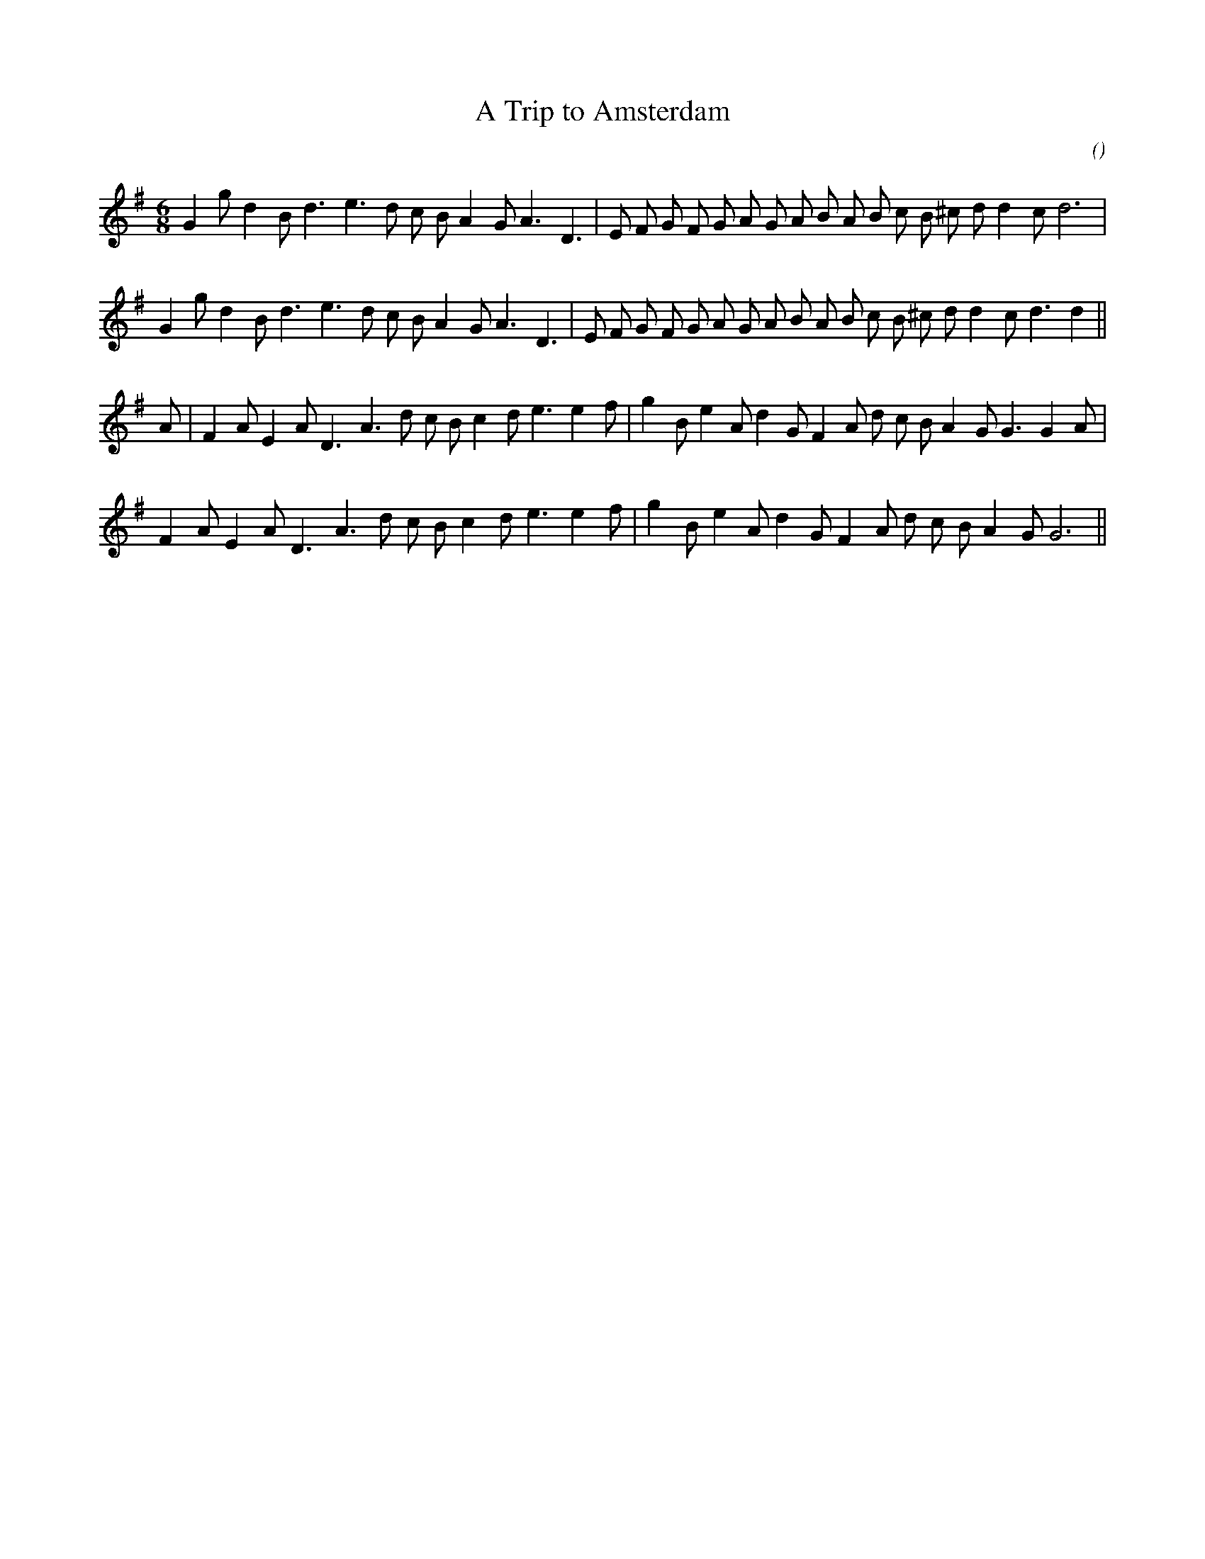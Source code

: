 X:1
T: A Trip to Amsterdam
N:
C:
S:"The Last New Vagaries"
A:
O:
R:
M:6/8
K:G
I:speed 165
%W:         A
% voice 1 (1 lines, 31 notes)
K:G
M:6/8
L:1/16
G4 g2 d4 B2 d6 e6 d2 c2 B2 A4 G2 A6 D6 |E2 F2 G2 F2 G2 A2 G2 A2 B2 A2 B2 c2 B2 ^c2 d2 d4 c2 d12 |
%W:
% voice 1 (1 lines, 32 notes)
G4 g2 d4 B2 d6 e6 d2 c2 B2 A4 G2 A6 D6 |E2 F2 G2 F2 G2 A2 G2 A2 B2 A2 B2 c2 B2 ^c2 d2 d4 c2 d6d4 ||
%W:           B
% voice 1 (1 lines, 31 notes)
A2 |F4 A2 E4 A2 D6 A6 d2 c2 B2 c4 d2 e6e4 f2 |g4 B2 e4 A2 d4 G2 F4 A2 d2 c2 B2 A4 G2 G6G4 A2 |
%W:
% voice 1 (1 lines, 28 notes)
F4 A2 E4 A2 D6 A6 d2 c2 B2 c4 d2 e6e4 f2 |g4 B2 e4 A2 d4 G2 F4 A2 d2 c2 B2 A4 G2 G12 ||
